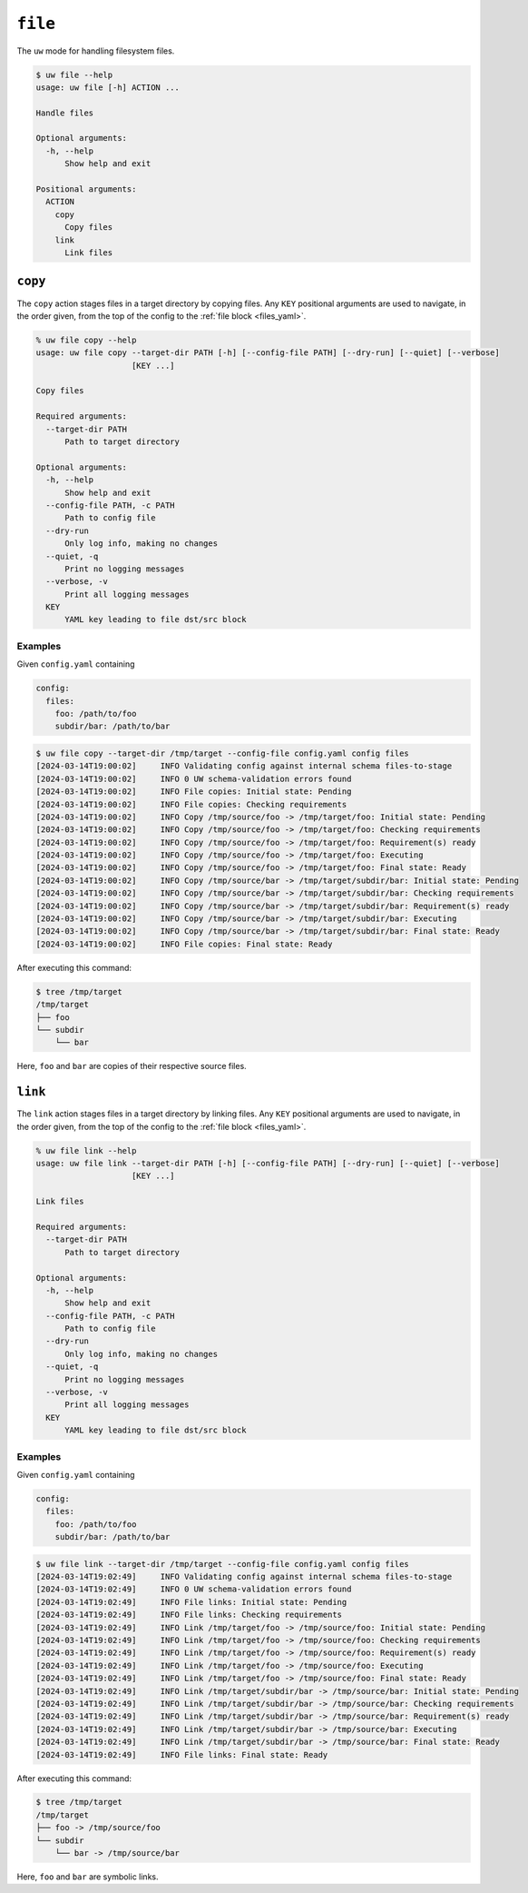 ``file``
========

The ``uw`` mode for handling filesystem files.

.. code-block:: text

   $ uw file --help
   usage: uw file [-h] ACTION ...

   Handle files

   Optional arguments:
     -h, --help
         Show help and exit

   Positional arguments:
     ACTION
       copy
         Copy files
       link
         Link files

.. _cli_file_copy_examples:

``copy``
--------

The ``copy`` action stages files in a target directory by copying files. Any ``KEY`` positional arguments are used to navigate, in the order given, from the top of the config to the :ref:`file block <files_yaml>`.

.. code-block:: text

   % uw file copy --help
   usage: uw file copy --target-dir PATH [-h] [--config-file PATH] [--dry-run] [--quiet] [--verbose]
                       [KEY ...]

   Copy files

   Required arguments:
     --target-dir PATH
         Path to target directory

   Optional arguments:
     -h, --help
         Show help and exit
     --config-file PATH, -c PATH
         Path to config file
     --dry-run
         Only log info, making no changes
     --quiet, -q
         Print no logging messages
     --verbose, -v
         Print all logging messages
     KEY
         YAML key leading to file dst/src block

Examples
^^^^^^^^

Given ``config.yaml`` containing

.. code-block:: yaml

   config:
     files:
       foo: /path/to/foo
       subdir/bar: /path/to/bar

.. code-block:: text

   $ uw file copy --target-dir /tmp/target --config-file config.yaml config files
   [2024-03-14T19:00:02]     INFO Validating config against internal schema files-to-stage
   [2024-03-14T19:00:02]     INFO 0 UW schema-validation errors found
   [2024-03-14T19:00:02]     INFO File copies: Initial state: Pending
   [2024-03-14T19:00:02]     INFO File copies: Checking requirements
   [2024-03-14T19:00:02]     INFO Copy /tmp/source/foo -> /tmp/target/foo: Initial state: Pending
   [2024-03-14T19:00:02]     INFO Copy /tmp/source/foo -> /tmp/target/foo: Checking requirements
   [2024-03-14T19:00:02]     INFO Copy /tmp/source/foo -> /tmp/target/foo: Requirement(s) ready
   [2024-03-14T19:00:02]     INFO Copy /tmp/source/foo -> /tmp/target/foo: Executing
   [2024-03-14T19:00:02]     INFO Copy /tmp/source/foo -> /tmp/target/foo: Final state: Ready
   [2024-03-14T19:00:02]     INFO Copy /tmp/source/bar -> /tmp/target/subdir/bar: Initial state: Pending
   [2024-03-14T19:00:02]     INFO Copy /tmp/source/bar -> /tmp/target/subdir/bar: Checking requirements
   [2024-03-14T19:00:02]     INFO Copy /tmp/source/bar -> /tmp/target/subdir/bar: Requirement(s) ready
   [2024-03-14T19:00:02]     INFO Copy /tmp/source/bar -> /tmp/target/subdir/bar: Executing
   [2024-03-14T19:00:02]     INFO Copy /tmp/source/bar -> /tmp/target/subdir/bar: Final state: Ready
   [2024-03-14T19:00:02]     INFO File copies: Final state: Ready

After executing this command:

.. code-block:: text

   $ tree /tmp/target
   /tmp/target
   ├── foo
   └── subdir
       └── bar

Here, ``foo`` and ``bar`` are copies of their respective source files.

.. _cli_file_link_examples:

``link``
--------

The ``link`` action stages files in a target directory by linking files. Any ``KEY`` positional arguments are used to navigate, in the order given, from the top of the config to the :ref:`file block <files_yaml>`.

.. code-block:: text

   % uw file link --help
   usage: uw file link --target-dir PATH [-h] [--config-file PATH] [--dry-run] [--quiet] [--verbose]
                       [KEY ...]

   Link files

   Required arguments:
     --target-dir PATH
         Path to target directory

   Optional arguments:
     -h, --help
         Show help and exit
     --config-file PATH, -c PATH
         Path to config file
     --dry-run
         Only log info, making no changes
     --quiet, -q
         Print no logging messages
     --verbose, -v
         Print all logging messages
     KEY
         YAML key leading to file dst/src block

Examples
^^^^^^^^

Given ``config.yaml`` containing

.. code-block:: yaml

   config:
     files:
       foo: /path/to/foo
       subdir/bar: /path/to/bar

.. code-block:: text

   $ uw file link --target-dir /tmp/target --config-file config.yaml config files
   [2024-03-14T19:02:49]     INFO Validating config against internal schema files-to-stage
   [2024-03-14T19:02:49]     INFO 0 UW schema-validation errors found
   [2024-03-14T19:02:49]     INFO File links: Initial state: Pending
   [2024-03-14T19:02:49]     INFO File links: Checking requirements
   [2024-03-14T19:02:49]     INFO Link /tmp/target/foo -> /tmp/source/foo: Initial state: Pending
   [2024-03-14T19:02:49]     INFO Link /tmp/target/foo -> /tmp/source/foo: Checking requirements
   [2024-03-14T19:02:49]     INFO Link /tmp/target/foo -> /tmp/source/foo: Requirement(s) ready
   [2024-03-14T19:02:49]     INFO Link /tmp/target/foo -> /tmp/source/foo: Executing
   [2024-03-14T19:02:49]     INFO Link /tmp/target/foo -> /tmp/source/foo: Final state: Ready
   [2024-03-14T19:02:49]     INFO Link /tmp/target/subdir/bar -> /tmp/source/bar: Initial state: Pending
   [2024-03-14T19:02:49]     INFO Link /tmp/target/subdir/bar -> /tmp/source/bar: Checking requirements
   [2024-03-14T19:02:49]     INFO Link /tmp/target/subdir/bar -> /tmp/source/bar: Requirement(s) ready
   [2024-03-14T19:02:49]     INFO Link /tmp/target/subdir/bar -> /tmp/source/bar: Executing
   [2024-03-14T19:02:49]     INFO Link /tmp/target/subdir/bar -> /tmp/source/bar: Final state: Ready
   [2024-03-14T19:02:49]     INFO File links: Final state: Ready

After executing this command:

.. code-block:: text

   $ tree /tmp/target
   /tmp/target
   ├── foo -> /tmp/source/foo
   └── subdir
       └── bar -> /tmp/source/bar

Here, ``foo`` and ``bar`` are symbolic links.
